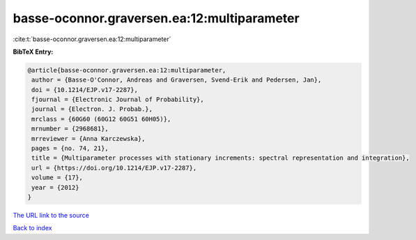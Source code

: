 basse-oconnor.graversen.ea:12:multiparameter
============================================

:cite:t:`basse-oconnor.graversen.ea:12:multiparameter`

**BibTeX Entry:**

.. code-block:: bibtex

   @article{basse-oconnor.graversen.ea:12:multiparameter,
    author = {Basse-O'Connor, Andreas and Graversen, Svend-Erik and Pedersen, Jan},
    doi = {10.1214/EJP.v17-2287},
    fjournal = {Electronic Journal of Probability},
    journal = {Electron. J. Probab.},
    mrclass = {60G60 (60G12 60G51 60H05)},
    mrnumber = {2968681},
    mrreviewer = {Anna Karczewska},
    pages = {no. 74, 21},
    title = {Multiparameter processes with stationary increments: spectral representation and integration},
    url = {https://doi.org/10.1214/EJP.v17-2287},
    volume = {17},
    year = {2012}
   }
`The URL link to the source <ttps://doi.org/10.1214/EJP.v17-2287}>`_


`Back to index <../By-Cite-Keys.html>`_

